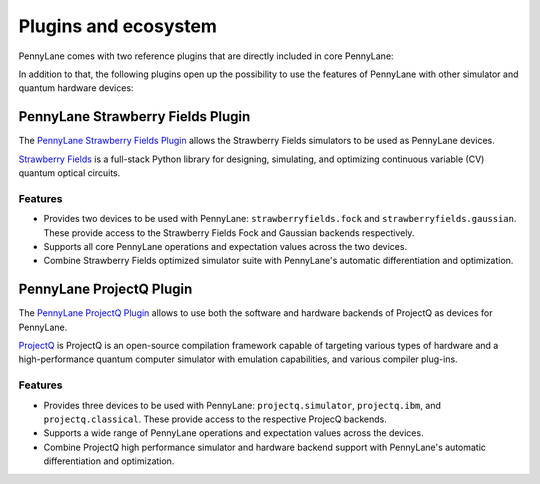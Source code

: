 .. _plugins:

Plugins and ecosystem
=====================

PennyLane comes with two reference plugins that are directly included in core PennyLane:

.. autosummary::
   pennylane.plugins.default_qubit
   pennylane.plugins.default_gaussian

In addition to that, the following plugins open up the possibility to use the features of PennyLane with other simulator and quantum hardware devices:


PennyLane Strawberry Fields Plugin
----------------------------------

The `PennyLane Strawberry Fields Plugin <https://pennylane-sf.readthedocs.io>`_ allows the Strawberry Fields simulators to be used as PennyLane devices.

`Strawberry Fields <https://strawberryfields.readthedocs.io>`_ is a full-stack Python library for designing, simulating, and optimizing continuous variable (CV) quantum optical circuits.


Features
~~~~~~~~

* Provides two devices to be used with PennyLane: ``strawberryfields.fock`` and ``strawberryfields.gaussian``. These provide access to the Strawberry Fields Fock and Gaussian backends respectively.

* Supports all core PennyLane operations and expectation values across the two devices.

* Combine Strawberry Fields optimized simulator suite with PennyLane's automatic differentiation and optimization.


PennyLane ProjectQ Plugin
-------------------------

The `PennyLane ProjectQ Plugin <https://pennylane-pq.readthedocs.io>`_ allows to use both the software and hardware backends of ProjectQ as devices for PennyLane.

`ProjectQ <https://github.com/ProjectQ-Framework/ProjectQ>`_ is ProjectQ is an open-source compilation framework capable of targeting various types of hardware and a high-performance quantum computer simulator with emulation capabilities, and various compiler plug-ins.


Features
~~~~~~~~

* Provides three devices to be used with PennyLane: ``projectq.simulator``, ``projectq.ibm``, and ``projectq.classical``. These provide access to the respective ProjecQ backends.

* Supports a wide range of PennyLane operations and expectation values across the devices.

* Combine ProjectQ high performance simulator and hardware backend support with PennyLane's automatic differentiation and optimization.

